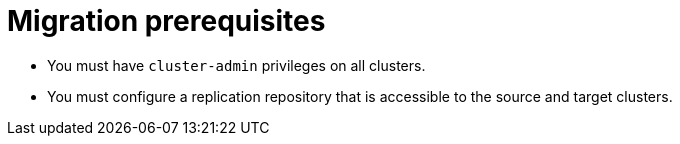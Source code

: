 // Module included in the following assemblies:
//
// migration/migrating-3-4/migrating-application-workloads-3-to-4.adoc
// migration/migrating-4_1-4/migrating-application-workloads-4_1-to-4.adoc
// migration/migrating-4_2-4/migrating-application-workloads-4_2-to-4.adoc
[id='migration-prerequisites_{context}']
= Migration prerequisites

ifdef::migrating-3-4[]
* The source cluster must be {product-title} 3.7, 3.9, 3.10, or 3.11.
* You must have `podman` installed.
endif::[]
* You must have `cluster-admin` privileges on all clusters.
* You must configure a replication repository that is accessible to the source and target clusters.
ifdef::migrating-3-4,migrating-4_1-4_x[]
* If your application uses images from the `openshift` namespace, the required versions of the images must be present on the target cluster.
+
If the required images are not present, you must update the `imagestreamtags` references to use an available version that is compatible with your application. If the `imagestreamtags` cannot be updated, you can manually upload equivalent images to the application namespaces and update the applications to reference them.
+
The following `imagestreamtags` have been _removed_ from {product-title} {product-version}:

** `dotnet:1.0`, `dotnet:1.1`, `dotnet:2.0`
** `dotnet-runtime:2.0`
** `mariadb:10.1`
** `mongodb:2.4`, `mongodb:2.6`
** `mysql:5.5`, `mysql:5.6`
** `nginx:1.8`
** `nodejs:0.10`, `nodejs:4`, `nodejs:6`
** `perl:5.16`, `perl:5.20`
** `php:5.5`, `php:5.6`
** `postgresql:9.2`, `postgresql:9.4`, `postgresql:9.5`
** `python:3.3`, `python:3.4`
** `ruby:2.0`, `ruby:2.2`
endif::[]

